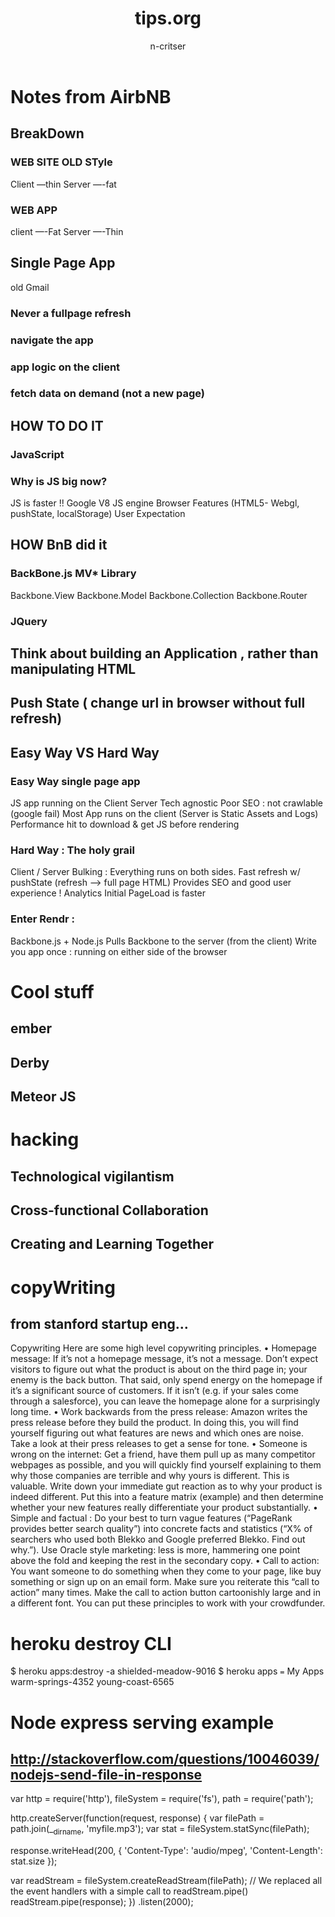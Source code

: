 #+STARTUP: overview
#+AUTHOR: n-critser
#+TITLE: tips.org

* Notes from AirbNB
** BreakDown
***  WEB SITE OLD STyle
Client  ---thin
Server  ----fat

*** WEB APP
client   ----Fat
Server   ----Thin


** Single Page App
old Gmail
*** Never a fullpage refresh
*** navigate the app 
*** app logic on the client
*** fetch data on demand (not a new page)
** HOW TO DO IT
*** JavaScript
*** Why is JS big now?
JS is faster !!
Google V8 JS engine
Browser Features (HTML5- Webgl, pushState, localStorage)
User Expectation

** HOW BnB did it
*** BackBone.js MV* Library
Backbone.View
Backbone.Model
Backbone.Collection
Backbone.Router

*** JQuery 
** Think about building an Application , rather than manipulating HTML
** Push State ( change url in browser without full refresh)
** Easy Way VS Hard Way
*** Easy Way single page app
JS app running on the Client
Server Tech agnostic
Poor SEO : not crawlable (google fail)
Most App runs on the client (Server is Static Assets and Logs)
Performance hit to download & get JS before rendering

*** Hard Way  : The holy grail
Client / Server Bulking : 
Everything runs on both sides.  
Fast refresh w/ pushState (refresh ---> full page HTML)
Provides SEO and good user experience ! Analytics 
Initial PageLoad is faster
*** Enter Rendr : 
Backbone.js + Node.js 
Pulls Backbone to the server (from the client)
Write you app once : running on either side of the browser
* Cool stuff
** ember 
** Derby 
** Meteor JS 
* hacking
** Technological vigilantism
** Cross-functional Collaboration
** Creating and Learning Together


* copyWriting
** from stanford startup eng...
Copywriting
Here are some high level copywriting principles.
• Homepage message: If it’s not a homepage message, it’s not a message. Don’t expect
visitors to figure out what the product is about on the third page in; your enemy is the
back button. That said, only spend energy on the homepage if it’s a significant source
of customers. If it isn’t (e.g. if your sales come through a salesforce), you can leave the
homepage alone for a surprisingly long time.
• Work backwards from the press release: Amazon writes the press release before they
build the product. In doing this, you will find yourself figuring out what features are
news and which ones are noise. Take a look at their press releases to get a sense for
tone.
• Someone is wrong on the internet: Get a friend, have them pull up as many competitor
webpages as possible, and you will quickly find yourself explaining to them why those
companies are terrible and why yours is different. This is valuable. Write down your
immediate gut reaction as to why your product is indeed different. Put this into a feature
matrix (example) and then determine whether your new features really differentiate your
product substantially.
• Simple and factual : Do your best to turn vague features (“PageRank provides better
search quality”) into concrete facts and statistics (“X% of searchers who used both Blekko
and Google preferred Blekko. Find out why.”). Use Oracle style marketing: less is more,
hammering one point above the fold and keeping the rest in the secondary copy.
• Call to action: You want someone to do something when they come to your page, like
buy something or sign up on an email form. Make sure you reiterate this “call to action”
many times. Make the call to action button cartoonishly large and in a different font.
You can put these principles to work with your crowdfunder.


* heroku destroy CLI
$ heroku apps:destroy -a shielded-meadow-9016
$ heroku apps
=== My Apps
warm-springs-4352
young-coast-6565

* Node express serving example
** http://stackoverflow.com/questions/10046039/nodejs-send-file-in-response
var http = require('http'),
    fileSystem = require('fs'),
    path = require('path');

http.createServer(function(request, response) {
    var filePath = path.join(__dirname, 'myfile.mp3');
    var stat = fileSystem.statSync(filePath);

    response.writeHead(200, {
        'Content-Type': 'audio/mpeg',
        'Content-Length': stat.size
    });

    var readStream = fileSystem.createReadStream(filePath);
    // We replaced all the event handlers with a simple call to readStream.pipe()
    readStream.pipe(response);
})
.listen(2000);


